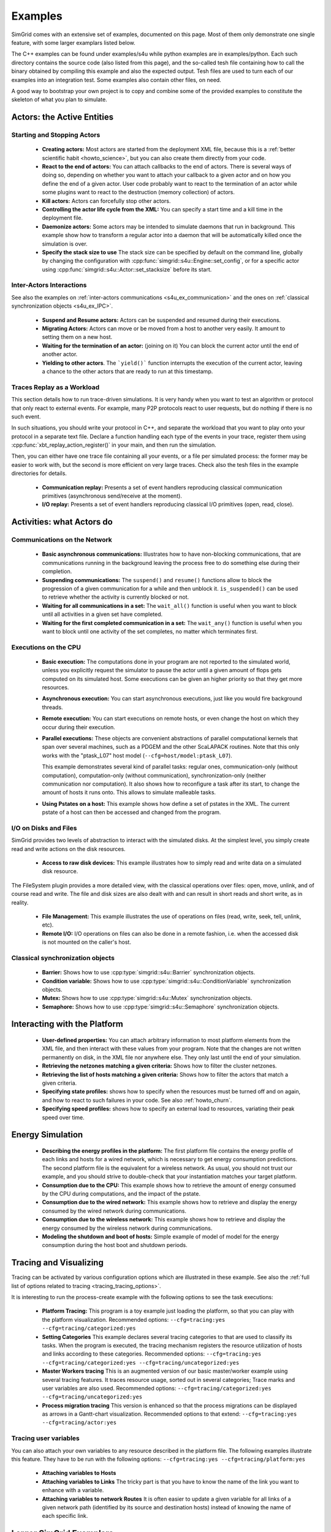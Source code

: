 .. S4U (Simgrid for you) is the modern interface of SimGrid, which new project should use.
..
.. This file follows the ReStructured syntax to be included in the
.. documentation, but it should remain readable directly.


Examples
********

SimGrid comes with an extensive set of examples, documented on this
page. Most of them only demonstrate one single feature, with some
larger examplars listed below. 

The C++ examples can be found under examples/s4u while python examples
are in examples/python. Each such directory contains the source code (also listed
from this page), and the so-called tesh file containing how to call
the binary obtained by compiling this example and also the expected
output. Tesh files are used to turn each of our examples into an
integration test. Some examples also contain other files, on need.

A good way to bootstrap your own project is to copy and combine some
of the provided examples to constitute the skeleton of what you plan
to simulate.

.. _s4u_ex_actors:

===========================
Actors: the Active Entities
===========================

Starting and Stopping Actors
----------------------------

  - **Creating actors:**
    Most actors are started from the deployment XML file, because this
    is a :ref:`better scientific habit <howto_science>`, but you can
    also create them directly from your code.

    .. tabs::
    
       .. example-tab:: examples/s4u/actor-create/s4u-actor-create.cpp
       
          You create actors either:
             
          - Directly with :cpp:func:`simgrid::s4u::Actor::create`
          - From XML with :cpp:func:`simgrid::s4u::Engine::register_actor` (if your actor is a class)
            or :cpp:func:`simgrid::s4u::Engine::register_function` (if your actor is a function)
            and then :cpp:func:`simgrid::s4u::Engine::load_deployment`
             
       .. example-tab:: examples/python/actor-create/actor-create.py
       
          You create actors either:
            
          - Directly with :py:func:`simgrid.Actor.create()`
          - From XML with :py:func:`simgrid.Engine.register_actor()` and then :py:func:`simgrid.Engine.load_deployment()`
             
       .. example-tab:: examples/c/actor-create/actor-create.c
       
          You create actors either:
            
          - Directly with :cpp:func:`sg_actor_create()` followed by :cpp:func:`sg_actor_start`.
          - From XML with :cpp:func:`simgrid_register_function` and then :cpp:func:`simgrid_load_deployment`.
             
       .. example-tab:: examples/python/actor-create/actor-create_d.xml
       
          The following file is used in both C++ and Python.

  - **React to the end of actors:** You can attach callbacks to the end of
    actors. There is several ways of doing so, depending on whether you want to
    attach your callback to a given actor and on how you define the end of a
    given actor. User code probably want to react to the termination of an actor
    while some plugins want to react to the destruction (memory collection) of
    actors.

    .. tabs::
    
       .. example-tab:: examples/s4u/actor-exiting/s4u-actor-exiting.cpp

          This example shows how to attach a callback to:

          - the end of a specific actor: :cpp:func:`simgrid::s4u::this_actor::on_exit()`
          - the end of any actor: :cpp:member:`simgrid::s4u::Actor::on_termination()`
          - the destruction of any actor: :cpp:member:`simgrid::s4u::Actor::on_destruction()`

       .. example-tab:: examples/c/actor-exiting/actor-exiting.c

          This example shows how to attach a callback to the end of a specific actor with 
          :cpp:func:`sg_actor_on_exit()`.

  - **Kill actors:**
    Actors can forcefully stop other actors.

    .. tabs::

       .. example-tab:: examples/s4u/actor-kill/s4u-actor-kill.cpp

          See also :cpp:func:`void simgrid::s4u::Actor::kill(void)`, :cpp:func:`void simgrid::s4u::Actor::kill_all()`,
          :cpp:func:`simgrid::s4u::this_actor::exit`, :cpp:func:`simgrid::s4u::this_actor::on_exit`.

       .. example-tab:: examples/python/actor-kill/actor-kill.py

          See also :py:func:`simgrid.Actor.kill`, :py:func:`simgrid.Actor.kill_all`, :py:func:`simgrid.this_actor.exit`,
          :py:func:`simgrid.this_actor.on_exit`.

       .. example-tab:: examples/c/actor-kill/actor-kill.c

          See also :cpp:func:`sg_actor_kill`, :cpp:func:`sg_actor_kill_all`, :cpp:func:`sg_actor_exit`, :cpp:func:`sg_actor_on_exit`.

  - **Controlling the actor life cycle from the XML:**
    You can specify a start time and a kill time in the deployment file.

    .. tabs::

       .. example-tab:: examples/s4u/actor-lifetime/s4u-actor-lifetime.cpp

          This file is not really interesting: the important matter is in the XML file.

       .. example-tab:: examples/s4u/actor-lifetime/s4u-actor-lifetime_d.xml

          This demonstrates the ``start_time`` and ``kill_time`` attribute of the :ref:`pf_tag_actor` tag.

       .. example-tab:: examples/python/actor-lifetime/actor-lifetime.py

          This file is not really interesting: the important matter is in the XML file.

      .. example-tab:: examples/c/actor-lifetime/actor-lifetime.c

          This file is not really interesting: the important matter is in the XML file.

  - **Daemonize actors:**
    Some actors may be intended to simulate daemons that run in background. This example show how to transform a regular
    actor into a daemon that will be automatically killed once the simulation is over.
    
    .. tabs::

       .. example-tab:: examples/s4u/actor-daemon/s4u-actor-daemon.cpp

          See also :cpp:func:`simgrid::s4u::Actor::daemonize()` and :cpp:func:`simgrid::s4u::Actor::is_daemon()`.

       .. example-tab:: examples/python/actor-daemon/actor-daemon.py

          See also :py:func:`simgrid.Actor.daemonize()` and :py:func:`simgrid.Actor.is_daemon()`.

       .. example-tab:: examples/c/actor-daemon/actor-daemon.c

          See also :cpp:func:`sg_actor_daemonize` and :cpp:func:`sg_actor_is_daemon`.

  - **Specify the stack size to use**
    The stack size can be specified by default on the command line,
    globally by changing the configuration with :cpp:func:`simgrid::s4u::Engine::set_config`,
    or for a specific actor using :cpp:func:`simgrid::s4u::Actor::set_stacksize` before its start.
    
    .. tabs::

       .. example-tab:: examples/s4u/actor-stacksize/s4u-actor-stacksize.cpp

       .. example-tab:: examples/c/actor-stacksize/actor-stacksize.c

Inter-Actors Interactions
-------------------------

See also the examples on :ref:`inter-actors communications
<s4u_ex_communication>` and the ones on :ref:`classical
synchronization objects <s4u_ex_IPC>`.

  - **Suspend and Resume actors:**    
    Actors can be suspended and resumed during their executions.

    .. tabs::

       .. example-tab:: examples/s4u/actor-suspend/s4u-actor-suspend.cpp

          See also :cpp:func:`simgrid::s4u::this_actor::suspend()`,
          :cpp:func:`simgrid::s4u::Actor::suspend()`, :cpp:func:`simgrid::s4u::Actor::resume()`, and
          :cpp:func:`simgrid::s4u::Actor::is_suspended()`.

       .. example-tab:: examples/python/actor-suspend/actor-suspend.py

          See also :py:func:`simgrid.this_actor.suspend()`,
          :py:func:`simgrid.Actor.suspend()`, :py:func:`simgrid.Actor.resume()`, and
          :py:func:`simgrid.Actor.is_suspended()`.

       .. example-tab:: examples/c/actor-suspend/actor-suspend.c

          See also :cpp:func:`sg_actor_suspend()`, :cpp:func:`sg_actor_resume()`, and 
          :cpp:func:`sg_actor_is_suspended()`.

  - **Migrating Actors:**
    Actors can move or be moved from a host to another very easily. It amount to setting them on a new host.

    .. tabs::

       .. example-tab:: examples/s4u/actor-migrate/s4u-actor-migrate.cpp

          See also :cpp:func:`simgrid::s4u::this_actor::set_host()` and :cpp:func:`simgrid::s4u::Actor::set_host()`.

       .. example-tab:: examples/python/actor-migrate/actor-migrate.py

          See also :py:func:`simgrid.this_actor.set_host()` and :py:func:`simgrid.Actor.set_host()`.

       .. example-tab:: examples/c/actor-migrate/actor-migrate.c

          See also :cpp:func:`sg_actor_set_host()`.

  - **Waiting for the termination of an actor:** (joining on it)
    You can block the current actor until the end of another actor.

    .. tabs::

       .. example-tab:: examples/s4u/actor-join/s4u-actor-join.cpp

          See also :cpp:func:`simgrid::s4u::Actor::join()`.

       .. example-tab:: examples/python/actor-join/actor-join.py

          See also :py:func:`simgrid.Actor.join()`.

       .. example-tab:: examples/c/actor-join/actor-join.c

          See also :cpp:func:`sg_actor_join`.

  - **Yielding to other actors**.
    The ```yield()``` function interrupts the execution of the current
    actor, leaving a chance to the other actors that are ready to run
    at this timestamp.

    .. tabs::

       .. example-tab:: examples/s4u/actor-yield/s4u-actor-yield.cpp

          See also :cpp:func:`simgrid::s4u::this_actor::yield()`.

       .. example-tab:: examples/python/actor-yield/actor-yield.py

          See also :py:func:`simgrid.this_actor.yield_()`.

       .. example-tab:: examples/c/actor-yield/actor-yield.c

          See also :cpp:func:`sg_actor_yield()`.

Traces Replay as a Workload
---------------------------

This section details how to run trace-driven simulations. It is very
handy when you want to test an algorithm or protocol that only react
to external events. For example, many P2P protocols react to user
requests, but do nothing if there is no such event.

In such situations, you should write your protocol in C++, and separate
the workload that you want to play onto your protocol in a separate
text file. Declare a function handling each type of the events in your
trace, register them using :cpp:func:`xbt_replay_action_register()` in
your main, and then run the simulation.

Then, you can either have one trace file containing all your events,
or a file per simulated process: the former may be easier to work
with, but the second is more efficient on very large traces. Check
also the tesh files in the example directories for details.

  - **Communication replay:**
    Presents a set of event handlers reproducing classical communication
    primitives (asynchronous send/receive at the moment).

    .. tabs::

       .. example-tab:: examples/s4u/replay-comm/s4u-replay-comm.cpp

  - **I/O replay:**
    Presents a set of event handlers reproducing classical I/O
    primitives (open, read, close).

    .. tabs::

       .. example-tab:: examples/s4u/replay-io/s4u-replay-io.cpp

==========================
Activities: what Actors do
==========================

.. _s4u_ex_communication:

Communications on the Network
-----------------------------

 - **Basic asynchronous communications:**
   Illustrates how to have non-blocking communications, that are
   communications running in the background leaving the process free
   to do something else during their completion. 

   .. tabs::

      .. example-tab:: examples/s4u/comm-wait/s4u-comm-wait.cpp

         See also :cpp:func:`simgrid::s4u::Mailbox::put_async()` and :cpp:func:`simgrid::s4u::Comm::wait()`.

      .. example-tab:: examples/python/comm-wait/comm-wait.py

         See also :py:func:`simgrid.Mailbox.put_async()` and :py:func:`simgrid.Comm.wait()`.

      .. example-tab:: examples/c/comm-wait/comm-wait.c

         See also :cpp:func:`sg_mailbox_put_async()` and :cpp:func:`sg_comm__wait()`.

 - **Suspending communications:**
   The ``suspend()`` and ``resume()`` functions allow to block the
   progression of a given communication for a while and then unblock it.
   ``is_suspended()`` can be used to retrieve whether the activity is
   currently blocked or not.
   
   .. tabs::

      .. example-tab:: examples/s4u/comm-suspend/s4u-comm-suspend.cpp

         See also :cpp:func:`simgrid::s4u::Activity::suspend()`
	 :cpp:func:`simgrid::s4u::Activity::resume()` and
	 :cpp:func:`simgrid::s4u::Activity::is_suspended()`.

	 
 - **Waiting for all communications in a set:**
   The ``wait_all()`` function is useful when you want to block until
   all activities in a given set have completed. 
   
   .. tabs::

      .. example-tab:: examples/s4u/comm-waitall/s4u-comm-waitall.cpp

         See also :cpp:func:`simgrid::s4u::Comm::wait_all()`.

      .. example-tab:: examples/python/comm-waitall/comm-waitall.py

         See also :py:func:`simgrid.Comm.wait_all()`.

      .. example-tab:: examples/c/comm-waitall/comm-waitall.c

         See also :cpp:func:`sg_comm_wait_all()`.

 - **Waiting for the first completed communication in a set:**
   The ``wait_any()`` function is useful
   when you want to block until one activity of the set completes, no
   matter which terminates first.
   
   .. tabs::

      .. example-tab:: examples/s4u/comm-waitany/s4u-comm-waitany.cpp

         See also :cpp:func:`simgrid::s4u::Comm::wait_any()`.

      .. example-tab:: examples/python/comm-waitany/comm-waitany.py

         See also :py:func:`simgrid.Comm.wait_any()`.
	 
      .. example-tab:: examples/c/comm-waitany/comm-waitany.c

         See also :cpp:func:`sg_comm_wait_any`.
     
.. _s4u_ex_execution:

Executions on the CPU
---------------------

  - **Basic execution:**
    The computations done in your program are not reported to the
    simulated world, unless you explicitly request the simulator to pause
    the actor until a given amount of flops gets computed on its simulated
    host. Some executions can be given an higher priority so that they
    get more resources.

    .. tabs::

       .. example-tab:: examples/s4u/exec-basic/s4u-exec-basic.cpp

          See also :cpp:func:`void simgrid::s4u::this_actor::execute(double)`
          and :cpp:func:`void simgrid::s4u::this_actor::execute(double, double)`.

       .. example-tab:: examples/python/exec-basic/exec-basic.py

          See also :py:func:`simgrid.this_actor.execute()`.

       .. example-tab:: examples/c/exec-basic/exec-basic.c

          See also :cpp:func:`void sg_actor_execute(double)`
          and :cpp:func:`void sg_actor_execute_with_priority(double, double)`.

  - **Asynchronous execution:**
    You can start asynchronous executions, just like you would fire
    background threads.

    .. tabs::

       .. example-tab:: examples/s4u/exec-async/s4u-exec-async.cpp

          See also :cpp:func:`simgrid::s4u::this_actor::exec_init()`,
          :cpp:func:`simgrid::s4u::Activity::start()`,
          :cpp:func:`simgrid::s4u::Activity::wait()`,
          :cpp:func:`simgrid::s4u::Activity::get_remaining()`,
          :cpp:func:`simgrid::s4u::Exec::get_remaining_ratio()`,
          :cpp:func:`simgrid::s4u::this_actor::exec_async()` and
          :cpp:func:`simgrid::s4u::Activity::cancel()`.

       .. example-tab:: examples/python/exec-async/exec-async.py
    
          See also :py:func:`simgrid.this_actor::exec_init()`,
          :py:func:`simgrid.Activity::start()`,
          :py:func:`simgrid.Activity.wait()`,
          :py:func:`simgrid.Activity.get_remaining()`,
          :py:func:`simgrid.Exec.get_remaining_ratio()`,
          :py:func:`simgrid.this_actor.exec_async()` and
          :py:func:`simgrid.Activity.cancel()`.
 
       .. example-tab:: examples/c/exec-async/exec-async.c

          See also :cpp:func:`sg_actor_exec_init()`,
          :cpp:func:`sg_exec_start()`,
          :cpp:func:`sg_exec_wait()`,
          :cpp:func:`sg_exec_get_remaining()`,
          :cpp:func:`sg_exec_get_remaining_ratio()`,
          :cpp:func:`sg_actor_exec_async()` and
          :cpp:func:`sg_exec_cancel()`,
          
  - **Remote execution:**
    You can start executions on remote hosts, or even change the host
    on which they occur during their execution.

    .. tabs::

       .. example-tab:: examples/s4u/exec-remote/s4u-exec-remote.cpp

          See also :cpp:func:`simgrid::s4u::Exec::set_host()`.

       .. example-tab:: examples/python/exec-remote/exec-remote.py

          See also :py:func:`simgrid.Exec.set_host()`.

       .. example-tab:: examples/c/exec-remote/exec-remote.c

          See also :cpp:func:`sg_exec_set_host()`.

  - **Parallel executions:**
    These objects are convenient abstractions of parallel
    computational kernels that span over several machines, such as a
    PDGEM and the other ScaLAPACK routines. Note that this only works
    with the "ptask_L07" host model (``--cfg=host/model:ptask_L07``).
    
    This example demonstrates several kind of parallel tasks: regular
    ones, communication-only (without computation), computation-only
    (without communication), synchronization-only (neither
    communication nor computation). It also shows how to reconfigure a
    task after its start, to change the amount of hosts it runs onto.
    This allows to simulate malleable tasks.

    .. tabs::

       .. example-tab:: examples/s4u/exec-ptask/s4u-exec-ptask.cpp
    
          See also :cpp:func:`simgrid::s4u::this_actor::parallel_execute()`.

  - **Using Pstates on a host:**
    This example shows how define a set of pstates in the XML. The current pstate
    of a host can then be accessed and changed from the program.

    .. tabs::

       .. example-tab:: examples/s4u/exec-dvfs/s4u-exec-dvfs.cpp

          See also :cpp:func:`simgrid::s4u::Host::get_pstate_speed` and :cpp:func:`simgrid::s4u::Host::set_pstate`.

       .. example-tab:: examples/c/exec-dvfs/exec-dvfs.c

          See also :cpp:func:`sg_host_get_pstate_speed` and :cpp:func:`sg_host_set_pstate`.

       .. example-tab:: examples/python/exec-dvfs/exec-dvfs.py

          See also :py:func:`Host.get_pstate_speed` and :py:func:`Host.set_pstate`.

       .. example-tab:: examples/platforms/energy_platform.xml

.. _s4u_ex_disk_io:

I/O on Disks and Files
----------------------

SimGrid provides two levels of abstraction to interact with the
simulated disks. At the simplest level, you simply create read and
write actions on the disk resources.

  - **Access to raw disk devices:**
    This example illustrates how to simply read and write data on a
    simulated disk resource.

    .. tabs::

       .. example-tab:: examples/s4u/io-disk-raw/s4u-io-disk-raw.cpp

       .. example-tab:: examples/c/io-disk-raw/io-disk-raw.c

       .. example-tab:: examples/platforms/hosts_with_disks.xml

          This shows how to declare disks in XML.

The FileSystem plugin provides a more detailed view, with the
classical operations over files: open, move, unlink, and of course
read and write. The file and disk sizes are also dealt with and can
result in short reads and short write, as in reality.

  - **File Management:**
    This example illustrates the use of operations on files
    (read, write, seek, tell, unlink, etc).

    .. tabs::

       .. example-tab:: examples/s4u/io-file-system/s4u-io-file-system.cpp

  - **Remote I/O:**
    I/O operations on files can also be done in a remote fashion, 
    i.e. when the accessed disk is not mounted on the caller's host.

    .. tabs::

       .. example-tab:: examples/s4u/io-file-remote/s4u-io-file-remote.cpp

       .. example-tab:: examples/c/io-file-remote/io-file-remote.c

.. _s4u_ex_IPC:

Classical synchronization objects
---------------------------------

 - **Barrier:**
   Shows how to use :cpp:type:`simgrid::s4u::Barrier` synchronization objects.

   .. tabs::

      .. example-tab:: examples/s4u/synchro-barrier/s4u-synchro-barrier.cpp

 - **Condition variable:**
   Shows how to use :cpp:type:`simgrid::s4u::ConditionVariable` synchronization objects.

   .. tabs::

      .. example-tab:: examples/s4u/synchro-condition-variable/s4u-synchro-condition-variable.cpp

 - **Mutex:**
   Shows how to use :cpp:type:`simgrid::s4u::Mutex` synchronization objects.

   .. tabs::

      .. example-tab:: examples/s4u/synchro-mutex/s4u-synchro-mutex.cpp

 - **Semaphore:**
   Shows how to use :cpp:type:`simgrid::s4u::Semaphore` synchronization objects.

   .. tabs::

      .. example-tab:: examples/s4u/synchro-semaphore/s4u-synchro-semaphore.cpp

=============================
Interacting with the Platform
=============================

 - **User-defined properties:**
   You can attach arbitrary information to most platform elements from
   the XML file, and then interact with these values from your
   program. Note that the changes are not written permanently on disk,
   in the XML file nor anywhere else. They only last until the end of
   your simulation.

   .. tabs::

      .. example-tab:: examples/s4u/platform-properties/s4u-platform-properties.cpp

         - :cpp:func:`simgrid::s4u::Actor::get_property()` and :cpp:func:`simgrid::s4u::Actor::set_property()`
         - :cpp:func:`simgrid::s4u::Host::get_property()` and :cpp:func:`simgrid::s4u::Host::set_property()`
         - :cpp:func:`simgrid::s4u::Link::get_property()` and :cpp:func:`simgrid::s4u::Link::set_property()`
         - :cpp:func:`simgrid::s4u::NetZone::get_property()` and :cpp:func:`simgrid::s4u::NetZone::set_property()`

      .. example-tab:: examples/c/platform-properties/platform-properties.c

         - :cpp:func:`sg_actor_get_property()` and :cpp:func:`sg_actor_set_property()`
         - :cpp:func:`sg_host_get_property()` and :cpp:func:sg_host_set_property()`
         - :cpp:func:`sg_link_get_property()` and :cpp:func:`sg_link_set_property()`
         - :cpp:func:`sg_link_get_property()` and :cpp:func:`sg_link_set_property()`

      .. group-tab:: XML

         **Deployment file:**

         .. showfile:: examples/s4u/platform-properties/s4u-platform-properties_d.xml
            :language: xml

         |br|
         **Platform file:**

         .. showfile:: examples/platforms/prop.xml
            :language: xml

 - **Retrieving the netzones matching a given criteria:**
   Shows how to filter the cluster netzones.

   .. tabs::

      .. example-tab:: examples/s4u/routing-get-clusters/s4u-routing-get-clusters.cpp

 - **Retrieving the list of hosts matching a given criteria:**
   Shows how to filter the actors that match a given criteria.

   .. tabs::

      .. example-tab:: examples/s4u/engine-filtering/s4u-engine-filtering.cpp

 - **Specifying state profiles:** shows how to specify when the
   resources must be turned off and on again, and how to react to such
   failures in your code. See also :ref:`howto_churn`.

   .. tabs::

      .. example-tab:: examples/s4u/platform-failures/s4u-platform-failures.cpp

      .. example-tab:: examples/c/platform-failures/platform-failures.c

      .. group-tab:: XML

         .. showfile:: examples/platforms/small_platform_failures.xml
            :language: xml

         .. showfile:: examples/platforms/profiles/jupiter_state.profile

         .. showfile:: examples/platforms/profiles/bourassa_state.profile

         .. showfile:: examples/platforms/profiles/fafard_state.profile

 - **Specifying speed profiles:** shows how to specify an external
   load to resources, variating their peak speed over time.

   .. tabs::

      .. example-tab:: examples/s4u/platform-profile/s4u-platform-profile.cpp

      .. group-tab:: XML  

         .. showfile:: examples/platforms/small_platform_profile.xml
            :language: xml

         .. showfile:: examples/platforms/profiles/jupiter_speed.profile

         .. showfile:: examples/platforms/profiles/link1_bandwidth.profile

         .. showfile:: examples/platforms/profiles/link1_latency.profile

=================
Energy Simulation
=================

  - **Describing the energy profiles in the platform:**
    The first platform file contains the energy profile of each links and
    hosts for a wired network, which is necessary to get energy consumption
    predictions. The second platform file is the equivalent for a wireless
    network. As usual, you should not trust our example, and you should
    strive to double-check that your instantiation matches your target
    platform.

    .. tabs::

       .. group-tab:: XML

	  .. showfile:: examples/platforms/energy_platform.xml
	     :language: xml

	  .. showfile:: examples/platforms/wifi_energy.xml
	     :language: xml

  - **Consumption due to the CPU:** 
    This example shows how to retrieve the amount of energy consumed
    by the CPU during computations, and the impact of the pstate.

    .. tabs::

       .. example-tab:: examples/s4u/energy-exec/s4u-energy-exec.cpp

       .. example-tab:: examples/c/energy-exec/energy-exec.c

  - **Consumption due to the wired network:**
    This example shows how to retrieve and display the energy consumed
    by the wired network during communications.

    .. tabs::

       .. example-tab:: examples/s4u/energy-link/s4u-energy-link.cpp

  - **Consumption due to the wireless network:**
    This example shows how to retrieve and display the energy consumed
    by the wireless network during communications.

    .. tabs::

       .. example-tab:: examples/s4u/energy-wifi/s4u-energy-wifi.cpp

  - **Modeling the shutdown and boot of hosts:**
    Simple example of model of model for the energy consumption during
    the host boot and shutdown periods.

    .. tabs::

       .. example-tab:: examples/s4u/energy-boot/platform_boot.xml

       .. example-tab:: examples/s4u/energy-boot/s4u-energy-boot.cpp

=======================
Tracing and Visualizing
=======================

Tracing can be activated by various configuration options which
are illustrated in these example. See also the 
:ref:`full list of options related to tracing <tracing_tracing_options>`.

It is interesting to run the process-create example with the following
options to see the task executions:

  - **Platform Tracing:**
    This program is a toy example just loading the platform, so that
    you can play with the platform visualization. Recommended options:
    ``--cfg=tracing:yes --cfg=tracing/categorized:yes``

    .. tabs::

       .. example-tab:: examples/s4u/trace-platform/s4u-trace-platform.cpp

  - **Setting Categories**
    This example declares several tracing categories to that are used to
    classify its tasks. When the program is executed, the tracing mechanism
    registers the resource utilization of hosts and links according to these
    categories. Recommended options:
    ``--cfg=tracing:yes --cfg=tracing/categorized:yes --cfg=tracing/uncategorized:yes``

    .. tabs::

       .. example-tab:: examples/s4u/trace-categories/s4u-trace-categories.cpp

  - **Master Workers tracing**
    This is an augmented version of our basic master/worker example using
    several tracing features. It traces resource usage, sorted out in several
    categories; Trace marks and user variables are also used. Recommended
    options: ``--cfg=tracing/categorized:yes --cfg=tracing/uncategorized:yes``

    .. tabs::

       .. example-tab:: examples/s4u/trace-masterworkers/s4u-trace-masterworkers.cpp

  - **Process migration tracing**
    This version is enhanced so that the process migrations can be displayed
    as arrows in a Gantt-chart visualization. Recommended options to that
    extend: ``--cfg=tracing:yes --cfg=tracing/actor:yes``

    .. tabs::

       .. example-tab:: examples/s4u/trace-process-migration/s4u-trace-process-migration.cpp

..
    TODO: These tracing examples should be integrated in the examples to not
    duplicate the C++ files. A full command line to see the result in the right
    tool (vite/FrameSoc) should be given along with some screenshots.

Tracing user variables
----------------------

You can also attach your own variables to any resource described in the platform
file. The following examples illustrate this feature.  They have to be run with
the following options: ``--cfg=tracing:yes --cfg=tracing/platform:yes``

  - **Attaching variables to Hosts**

    .. tabs::

       .. example-tab:: examples/s4u/trace-host-user-variables/s4u-trace-host-user-variables.cpp

  - **Attaching variables to Links**
    The tricky part is that you have to know the name of the link you want to
    enhance with a variable.

    .. tabs::

       .. example-tab:: examples/s4u/trace-link-user-variables/s4u-trace-link-user-variables.cpp

  - **Attaching variables to network Routes**
    It is often easier to update a given variable for all links of a given
    network path (identified by its source and destination hosts) instead of
    knowing the name of each specific link.

    .. tabs::

       .. example-tab::  examples/s4u/trace-route-user-variables/s4u-trace-route-user-variables.cpp

========================
Larger SimGrid Examplars
========================

This section contains application examples that are somewhat larger
than the previous examples.

  - **Ping Pong:**
    This simple example just sends one message back and forth.
    The tesh file laying in the directory show how to start the simulator binary, highlighting how to pass options to 
    the simulators (as detailed in Section :ref:`options`).

    .. tabs::

       .. example-tab:: examples/s4u/app-pingpong/s4u-app-pingpong.cpp

       .. example-tab:: examples/c/app-pingpong/app-pingpong.c

  - **Token ring:**
    Shows how to implement a classical communication pattern, where a
    token is exchanged along a ring to reach every participant.

    .. tabs::

       .. example-tab:: examples/s4u/app-token-ring/s4u-app-token-ring.cpp

       .. example-tab:: examples/c/app-token-ring/app-token-ring.c

  - **Master Workers:**
    Another good old example, where one Master process has a bunch of task to dispatch to a set of several Worker 
    processes.

    .. tabs::

       .. group-tab:: C++

          This example comes in two equivalent variants, one where the actors
          are specified as simple functions (which is easier to understand for
          newcomers) and one where the actors are specified as classes (which is
          more powerful for the users wanting to build their own projects upon
          the example).

          .. showfile:: examples/s4u/app-masterworkers/s4u-app-masterworkers-class.cpp
             :language: cpp

          .. showfile:: examples/s4u/app-masterworkers/s4u-app-masterworkers-fun.cpp
             :language: cpp

       .. group-tab:: C

          .. showfile:: examples/c/app-masterworker/app-masterworker.c
             :language: cpp
    
Data diffusion
--------------

  - **Bit Torrent:** 
    Classical protocol for Peer-to-Peer data diffusion.

    .. tabs::

       .. group-tab:: C++

          .. showfile:: examples/s4u/app-bittorrent/s4u-bittorrent.cpp
             :language: cpp

          .. showfile:: examples/s4u/app-bittorrent/s4u-peer.cpp
             :language: cpp

          .. showfile:: examples/s4u/app-bittorrent/s4u-tracker.cpp
             :language: cpp

       .. group-tab:: C

          .. showfile:: examples/c/app-bittorrent/app-bittorrent.c
             :language: cpp

          .. showfile:: examples/c/app-bittorrent/bittorrent-peer.c
             :language: cpp

          .. showfile:: examples/c/app-bittorrent/tracker.c
             :language: cpp

  - **Chained Send:** 
    Data broadcast over a ring of processes.

    .. tabs::

       .. example-tab:: examples/s4u/app-chainsend/s4u-app-chainsend.cpp

       .. group-tab:: C

          .. showfile:: examples/c/app-chainsend/chainsend.c
             :language: c

          .. showfile:: examples/c/app-chainsend/broadcaster.c
             :language: c

          .. showfile:: examples/c/app-chainsend/peer.c
             :language: c

Distributed Hash Tables (DHT)
-----------------------------

  - **Chord Protocol** 
    One of the most famous DHT protocol.

    .. tabs::

       .. group-tab:: C++

          .. showfile:: examples/s4u/dht-chord/s4u-dht-chord.cpp
             :language: cpp

          .. showfile:: examples/s4u/dht-chord/s4u-dht-chord-node.cpp
             :language: cpp

  - **Kademlia**
    Another well-known DHT protocol.

    .. tabs::

       .. group-tab:: C++

          .. showfile:: examples/s4u/dht-kademlia/s4u-dht-kademlia.cpp
             :language: cpp

          .. showfile:: examples/s4u/dht-kademlia/routing_table.cpp
             :language: cpp

          .. showfile:: examples/s4u/dht-kademlia/answer.cpp
             :language: cpp

          .. showfile:: examples/s4u/dht-kademlia/node.cpp
             :language: cpp

       .. group-tab:: C

          .. showfile:: examples/c/dht-kademlia/dht-kademlia.c
             :language: cpp

          .. showfile:: examples/c/dht-kademlia/routing_table.c
             :language: cpp

          .. showfile:: examples/c/dht-kademlia/answer.c
             :language: cpp

          .. showfile:: examples/c/dht-kademlia/message.c
             :language: cpp

          .. showfile:: examples/c/dht-kademlia/node.c
             :language: cpp

.. _s4u_ex_clouds:

Simulating Clouds
-----------------

  - **Cloud basics**
    This example starts some computations both on PMs and VMs, and
    migrates some VMs around.

    .. tabs::

       .. example-tab:: examples/s4u/cloud-simple/s4u-cloud-simple.cpp

       .. example-tab:: examples/c/cloud-simple/cloud-simple.c

  - **Migrating VMs**
    This example shows how to migrate VMs between PMs.

    .. tabs::

       .. example-tab:: examples/s4u/cloud-migration/s4u-cloud-migration.cpp

       .. example-tab:: examples/c/cloud-migration/cloud-migration.c

=======================
Model-Related Examples
=======================

  - **ns-3 as a SimGrid Network Model**
    This simple ping-pong example demonstrates how to use the bindings to the Network
    Simulator. The most interesting is probably not the C++ files since
    they are unchanged from the other simulations, but the associated files,
    such as the platform file to see how to declare a platform to be used 
    with the ns-3 bindings of SimGrid and the tesh file to see how to actually
    start a simulation in these settings.

    .. tabs::

      .. example-tab:: examples/s4u/network-ns3/s4u-network-ns3.cpp

      .. group-tab:: XML

         **Platform files:**

         .. showfile:: examples/platforms/small_platform_one_link_routes.xml
            :language: xml
	    
  - **wifi links**
  
    This demonstrates how to declare a wifi link in your platform and
    how to use it in your simulation. The basics is to have a link
    which sharing policy is set to `WIFI`. Such links can have more
    than one bandwidth value (separated by commas), corresponding to
    the several SNR level of your wifi link.
    
    In this case, SimGrid automatically switches to validated
    performance models of wifi networks, where the time is shared
    between users instead of the bandwidth for wired links (the
    corresponding publication is currently being written).
    
    If your wifi link provides more than one SNR level, you can switch
    the level of a given host using
    :cpp:func:`simgrid::s4u::Link::set_host_wifi_rate`. By default,
    the first level is used.

    .. tabs::

      .. example-tab:: examples/s4u/network-wifi/s4u-network-wifi.cpp

      .. group-tab:: XML

         **Platform files:**

         .. showfile:: examples/platforms/wifi.xml
            :language: xml

===============
Plugin Examples
===============

It is possible to extend SimGrid without modifying its internals by
attaching code to the existing signals and by adding extra data to the
simulation objects through extensions. How to do that is not exactly
documented yet, and you should look for examples in the src/plugins
directory.

This section documents how the existing plugins can be used. Remember
that you are very welcome to modify the plugins to fit your needs. It
should be much easier than modifying the SimGrid kernel.

  - **Monitoring the host load**

    .. tabs::

      .. example-tab:: examples/s4u/plugin-host-load/s4u-plugin-host-load.cpp

      .. example-tab:: examples/c/plugin-host-load/plugin-host-load.c

  - **Monitoring the link load**

    .. tabs::

      .. example-tab:: examples/s4u/plugin-link-load/s4u-plugin-link-load.cpp

=======================
Model-Checking Examples
=======================

The model-checker can be used to exhaustively search for issues in the
tested application. It must be activated at compile time, but this
mode is rather experimental in SimGrid (as of v3.22). You should not
enable it unless you really want to formally verify your applications:
SimGrid is slower and maybe less robust when MC is enabled.

  - **Failing assert**
    In this example, two actors send some data to a central server,
    which asserts that the messages are always received in the same order.
    This is obviously wrong, and the model-checker correctly finds a
    counter-example to that assertion.

    .. tabs::

       .. example-tab:: examples/s4u/mc-failing-assert/s4u-mc-failing-assert.cpp

.. |br| raw:: html

   <br />

.. |cpp| image:: /img/lang_cpp.png
   :align: middle
   :width: 12

.. |py| image:: /img/lang_python.png
   :align: middle
   :width: 12
